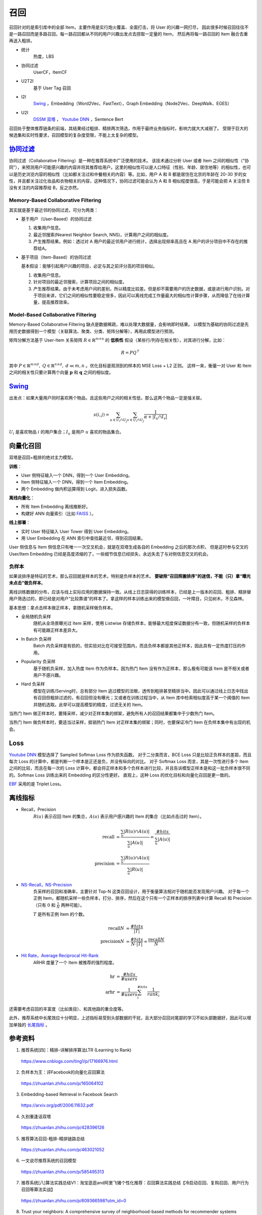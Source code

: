 召回
============

召回针对的是索引库中的全部 Item，主要作用是实行炮火覆盖、全面打击，将 User 的兴趣一网打尽，
因此很多时候召回往往不是一路召回而是多路召回，每一路召回都从不同的用户兴趣出发点去捞取一定量的 Item，
然后再将每一路召回的 Item 融合去重再送入粗排。

- 统计
    热度，LBS

- 协同过滤
    UserCF，ItemCF

- U2T2I
    基于 User Tag 召回
  
- I2I
    `Swing <https://arxiv.org/pdf/2010.05525.pdf>`_ ，Embedding（Word2Vec、FastText），Graph Embedding（Node2Vec、DeepWalk、EGES）

- U2I
    `DSSM 双塔 <https://www.microsoft.com/en-us/research/wp-content/uploads/2016/02/cikm2013_DSSM_fullversion.pdf>`_ ， `Youtube DNN <https://static.googleusercontent.com/media/research.google.com/zh-CN//pubs/archive/45530.pdf>`_ ，Sentence Bert

召回处于整体推荐链条的前端，其结果经过粗排、精排两次筛选，作用于最终业务指标时，影响力就大大减弱了。
受限于巨大的候选集和实时性要求，召回模型的复杂度受限，不能上太复杂的模型。


`协同过滤 <https://zh.wikipedia.org/wiki/%E5%8D%94%E5%90%8C%E9%81%8E%E6%BF%BE>`_
------------------------------------------------------------------------------------------------------------

协同过滤（Collaborative Filtering）是一种在推荐系统中广泛使用的技术。
该技术通过分析 User 或者 Item 之间的相似性（“协同”），来预测用户可能感兴趣的内容并将其推荐给用户。这里的相似性可以是人口特征（性别、年龄、居住地等）的相似性，也可以是历史浏览内容的相似性（比如都关注过和中餐相关的内容）等。比如，用户 A 和 B 都是居住在北京的年龄在 20-30 岁的女性，并且都关注过化妆品和衣物相关的内容，这种情况下，协同过滤可能会认为 A 和 B 相似程度很高，于是可能会把 A 关注但 B 没有关注的内容推荐给 B，反之亦然。

Memory-Based Collaborative Filtering
^^^^^^^^^^^^^^^^^^^^^^^^^^^^^^^^^^^^^^^^^

其实就是基于最近邻的协同过滤，可分为两类：

- 基于用户（User-Based）的协同过滤

  1. 收集用户信息。
  
  #. 最近邻搜索(Nearest Neighbor Search, NNS)，计算用户之间的相似度。

  #. 产生推荐结果。例如：透过对 A 用户的最近邻用户进行统计，选择出现频率高且在 A 用户的评分项目中不存在的推荐给A。

- 基于项目（Item-Based）的协同过滤
  
  基本假设：能够引起用户兴趣的项目，必定与其之前评分高的项目相似。

  1. 收集用户信息。

  #. 针对项目的最近邻搜索，计算项目之间的相似度。

  #. 产生推荐结果。由于未考虑用户间的差别，所以精度比较差。但是却不需要用户的历史数据，或是进行用户识别。对于项目来讲，它们之间的相似性要稳定很多，因此可以离线完成工作量最大的相似性计算步骤，从而降低了在线计算量，提高推荐效率。


Model-Based Collaborative Filtering
^^^^^^^^^^^^^^^^^^^^^^^^^^^^^^^^^^^^^^^^^
  
Memory-Based Collaborative Filtering 缺点是数据稀疏，难以处理大数据量，会影响即时结果。
以模型为基础的协同过滤是先用历史数据得到一个模型（关联算法、聚类、分类、矩阵分解等），再用此模型进行预测。

矩阵分解方法基于 User-Item 关系矩阵 :math:`R \in \mathbb{R}^{m \times n}` 的 **低秩性** 假设（某些行/列存在相关性），对其进行分解，比如：

.. math::

  R = PQ^{\top}

其中 :math:`P \in \mathbb{R}^{m \times d},\ Q \in \mathbb{R}^{n \times d},\ d \ll m,n` 。优化目标是观测到的样本的 MSE Loss + L2 正则。
这样一来，衡量一对 User 和 Item 之间的相关性只要计算两个向量 :math:`\boldsymbol{p}` 和 :math:`\boldsymbol{q}` 之间的相似度。 


`Swing <https://arxiv.org/pdf/2010.05525.pdf>`_
------------------------------------------------------------

出发点：如果大量用户同时喜欢两个物品，且这些用户之间的相关性低，那么这两个物品一定是强关联。

.. math::

     s(i, j)=\sum_{u \in U_{i} \cap U_{j}} \sum_{v \in U_{i} \cap U_{j}} \frac{1}{\alpha+\left|I_{u} \cap I_{v}\right|}

:math:`U_{i}` 是喜欢物品 :math:`i` 的用户集合；:math:`I_{u}` 是用户 :math:`u` 喜欢的物品集合。

向量化召回
--------------

.. image:: ./02_twoTower.png
    :width: 400px
    :align: center

双塔是召回+粗排的绝对主力模型。

**训练**：

- User 侧特征输入一个 DNN，得到一个 User Embedding。
- Item 侧特征输入一个 DNN，得到一个 Item Embedding。
- 两个 Embedding 做内积运算得到 Logit，进入损失函数。

**离线向量化**：

- 所有 Item Embedding 离线推断好。
- 构建好 ANN 向量索引（比如 `FAISS <https://github.com/facebookresearch/faiss>`_ ）。

**线上部署**：

- 实时 User 特征输入 User Tower 得到 User Embedding。
- 用 User Embedding 在 ANN 索引中查找最近邻，得到召回结果。

User 侧信息与 Item 侧信息只有唯一一次交叉机会，就是在双塔生成各自的 Embedding 之后的那次点积，
但是这时参与交叉的 User/Item Embedding 已经是高度浓缩的了，一些细节信息已经损失，永远失去了与对侧信息交叉的机会。

负样本
^^^^^^^^^^^

如果说排序是特征的艺术，那么召回就是样本的艺术，特别是负样本的艺术。
**要破除“召回照搬排序”的迷信，不能（只）拿“曝光未点击”做负样本**。

离线训练数据的分布，应该与线上实际应用的数据保持一致。从线上日志获得的训练样本，已经是上一版本的召回、粗排、精排替用户筛选过的，即已经是对用户“比较靠谱”的样本了。拿这样的样本训练出来的模型做召回，一叶障目，只见树木，不见森林。

基本思想：拿点击样本做正样本，拿随机采样做负样本。

- 全局随机负采样
    随机从全场景曝光过 Item 采样，使用 Listwise 存储负样本，能够最大程度保证数据分布一致，但随机采样的负样本有可能跟正样本差异大。

- In Batch 负采样
    Batch 内负采样是有损的，但实验对比在可接受范围内，而且负样本都是其他正样本，因此具有一定热度打压的作用。

- Popularity 负采样
    基于随机负采样，加入热度 Item 作为负样本。因为热门 Item 没有作为正样本，那么极有可能该 Item 是不相关或者用户不感兴趣。

- Hard 负采样
    模型在训练/Serving时，总有部分 Item 逃过模型的法眼，透传到粗排甚至精排当中。因此可以通过线上日志中找出有召回但粗排过滤的，有召回但没有曝光；又或者在训练过程当中，从 Item 库中检索相似度高于某一个阈值的 Item 并随机选取。此举可以提高模型的精度，过滤无关的 Item。

当热门 Item 做正样本时，要降采样，减少对正样本集的绑架，避免所有人的召回结果都集中于少数热门 Item。

当热门 Item 做负样本时，要适当过采样，抵销热门 Item 对正样本集的绑架；同时，也要保证冷门 Item 在负样本集中有出现的机会。

Loss
------------


`Youtube DNN <https://static.googleusercontent.com/media/research.google.com/zh-CN//pubs/archive/45530.pdf>`_ 模型选择了 Sampled Softmax Loss 作为损失函数。
对于二分类而言，BCE Loss 只是比较正负样本的差距，而且每次 Loss 的计算中，都是判断一个样本是正还是负，并没有纵向的对比。
对于 Softmax Loss 而言，其是一次性进行多个 Item 之间的比较，而且在每一次的 Loss 计算中，都会将正样本和多个负样本进行比较，并且告诉模型正样本是和这一批负样本很不同的。Softmax Loss 训练出来的 Embedding 的区分性更好。
直观上，这种 Loss 的优化目标和向量化召回是更一致的。

`EBF <https://arxiv.org/pdf/2006.11632.pdf>`_ 采用的是 Triplet Loss。


离线指标
-------------

- Recall，Precision
    :math:`R(u)` 表示召回 Item 的集合，:math:`A(u)` 表示用户感兴趣的 Item 的集合（比如点击过的 Item）。

  .. math::

    \mathrm{recall} & = \frac{\sum_{u} | R(u) \cap A(u) |}{\sum_{u} | A(u) |} = \frac{\#hits}{\sum_{u} | A(u) |} \\
    \mathrm{precision} & = \frac{\sum_{u} | R(u) \cap A(u) |}{\sum_{u} | R(u) |}

- `NS-Recall，NS-Precision <https://www.researchgate.net/publication/221141030_Performance_of_recommender_algorithms_on_top-N_recommendation_tasks>`_
    负采样的召回和准确率，主要针对 Top-N 这类召回设计，用于衡量算法相对于随机能否发现用户兴趣。
    对于每一个正例 Item，都随机采样一些负样本，打分、排序，然后在这个只有一个正样本的排序列表中计算 Recall 和 Precision（只有 :math:`0` 和 :math:`\frac{1}{N}` 两种可能）。

    :math:`T` 是所有正例 Item 的个数。

  .. math::

    \mathrm{recall}@N & = \frac{\#hits}{| T |} \\
    \mathrm{precision}@N & = \frac{\#hits}{N \cdot | T |} = \frac{\mathrm{recall}@N}{N}

- `Hit Rate，Average Reciprocal Hit-Rank <https://www.researchgate.net/publication/262214507_Sparse_linear_methods_with_side_information_for_Top-N_recommendations>`_
    ARHR 度量了一个 Item 被推荐的强烈程度。

  .. math::

    \mathrm{hr} & = \frac{\#hits}{\#users} \\
    \mathrm{arhr} & = \frac{1}{\#users} \sum_i^{\#hits} \frac{1}{rank_i}


还需要考虑召回的丰富度（比如类目）、和其他路的重合度等。

此外，推荐系统中长尾效应十分明显，上述指标易受到头部数据的干扰，且大部分召回对尾部的学习不如头部数据好，因此可以增加单独的 `长尾指标 <https://www.researchgate.net/publication/262214507_Sparse_linear_methods_with_side_information_for_Top-N_recommendations>`_ 。


参考资料
-------------

1. 推荐系统[四]：精排-详解排序算法LTR (Learning to Rank)

  https://www.cnblogs.com/ting1/p/17166976.html

2. 负样本为王：评Facebook的向量化召回算法

  https://zhuanlan.zhihu.com/p/165064102

3. Embedding-based Retrieval in Facebook Search

  https://arxiv.org/pdf/2006.11632.pdf

4. 久别重逢话双塔

  https://zhuanlan.zhihu.com/p/428396126

5. 推荐算法召回-粗排-精排链路总结

  https://zhuanlan.zhihu.com/p/463021052

6. 一文说尽推荐系统的召回模型

  https://zhuanlan.zhihu.com/p/585495313

7. 推荐系统[八]算法实践总结V1：淘宝逛逛and阿里飞猪个性化推荐：召回算法实践总结【冷启动召回、复购召回、用户行为召回等算法实战】

  https://zhuanlan.zhihu.com/p/609366598?utm_id=0

8. Trust your neighbors: A comprehensive survey of neighborhood-based methods for recommender systems

  https://arxiv.org/pdf/2109.04584.pdf

9. 召回常用评估指标

  https://juejin.cn/post/6844904065638350861

10. 推荐系统之矩阵分解家族

  https://zhuanlan.zhihu.com/p/35262187